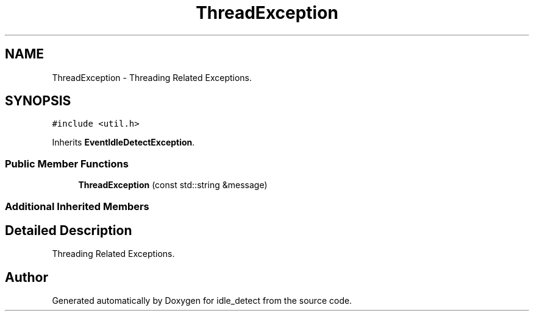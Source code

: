 .TH "ThreadException" 3 "Sun Apr 13 2025" "Version 0.7.8.0" "idle_detect" \" -*- nroff -*-
.ad l
.nh
.SH NAME
ThreadException \- Threading Related Exceptions\&.  

.SH SYNOPSIS
.br
.PP
.PP
\fC#include <util\&.h>\fP
.PP
Inherits \fBEventIdleDetectException\fP\&.
.SS "Public Member Functions"

.in +1c
.ti -1c
.RI "\fBThreadException\fP (const std::string &message)"
.br
.in -1c
.SS "Additional Inherited Members"
.SH "Detailed Description"
.PP 
Threading Related Exceptions\&. 

.SH "Author"
.PP 
Generated automatically by Doxygen for idle_detect from the source code\&.
